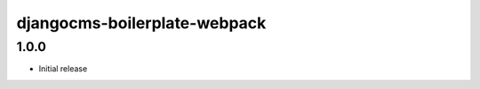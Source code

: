 #############################
djangocms-boilerplate-webpack
#############################


1.0.0
=====

- Initial release
